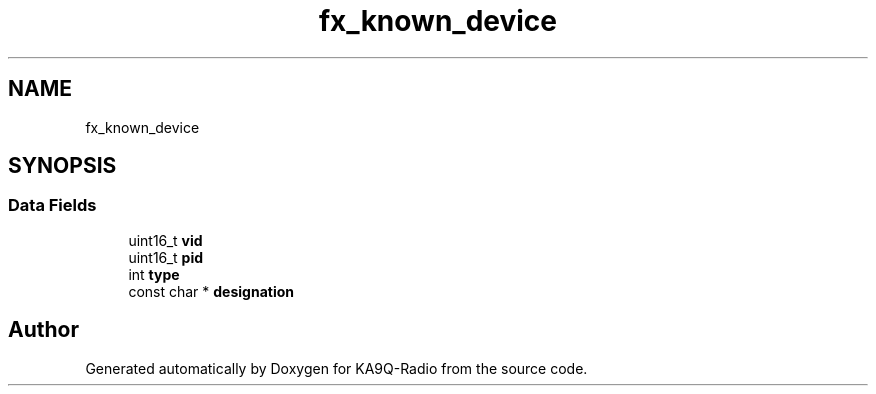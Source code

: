 .TH "fx_known_device" 3 "KA9Q-Radio" \" -*- nroff -*-
.ad l
.nh
.SH NAME
fx_known_device
.SH SYNOPSIS
.br
.PP
.SS "Data Fields"

.in +1c
.ti -1c
.RI "uint16_t \fBvid\fP"
.br
.ti -1c
.RI "uint16_t \fBpid\fP"
.br
.ti -1c
.RI "int \fBtype\fP"
.br
.ti -1c
.RI "const char * \fBdesignation\fP"
.br
.in -1c

.SH "Author"
.PP 
Generated automatically by Doxygen for KA9Q-Radio from the source code\&.
